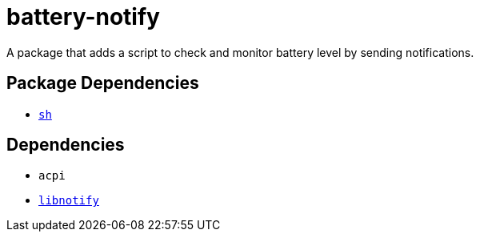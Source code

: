= battery-notify
ifdef::env-github[]
:tip-caption: :bulb:
:note-caption: :information_source:
:important-caption: :heavy_exclamation_mark:
:caution-caption: :fire:
:warning-caption: :warning:
endif::[]

A package that adds a script to check and monitor battery level by sending notifications.

== Package Dependencies

* link:../sh[`sh`]

== Dependencies

* `acpi`
* https://repology.org/project/libnotify/versions[`libnotify`]
